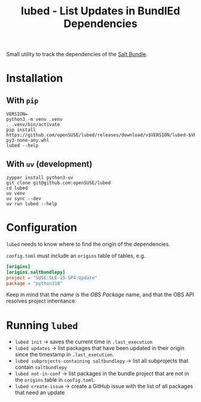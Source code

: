#+TITLE: lubed - List Updates in BundlEd Dependencies

Small utility to track the dependencies of the [[https://build.opensuse.org/project/show/systemsmanagement:saltstack:bundle][Salt Bundle]].


* Installation
**  With =pip=
#+begin_src shell
VERSION=
python3 -m venv .venv
. .venv/bin/activate
pip install https://github.com/openSUSE/lubed/releases/download/v$VERSION/lubed-$VERSION-py3-none-any.whl
lubed --help
#+end_src

** With =uv= (development)
#+begin_src shell
zypper install python3-uv
git clone git@github.com:openSUSE/lubed
cd lubed
uv venv
uv sync --dev
uv run lubed --help
#+end_src

* Configuration
~lubed~ needs to know where to find the origin of the dependencies.

=config.toml= must include an =origins= table of tables, e.g.
#+begin_src toml
[origins]
[origins.saltbundlepy]
project = "SUSE:SLE-15-SP4:Update"
package = "python310"
#+end_src

Keep in mind that the /name/ is the /OBS Package/ name, and that the OBS API resolves project
inheritance.

* Running ~lubed~
- ~lubed init~ -> saves the current time in =.last_execution=
- ~lubed updates~ -> list packages that have been updated in their origin since
  the timestamp in =.last_execution=.
- ~lubed subprojects-containing saltbundlepy~ -> list all subprojects that
  contain =saltbundlepy=
- ~lubed not-in-conf~ -> list packages in the bundle project that are not in the
  =origins= table in =config.toml=.
- ~lubed create-issue~ -> create a GitHub issue with the list of all packages
  that need an update
